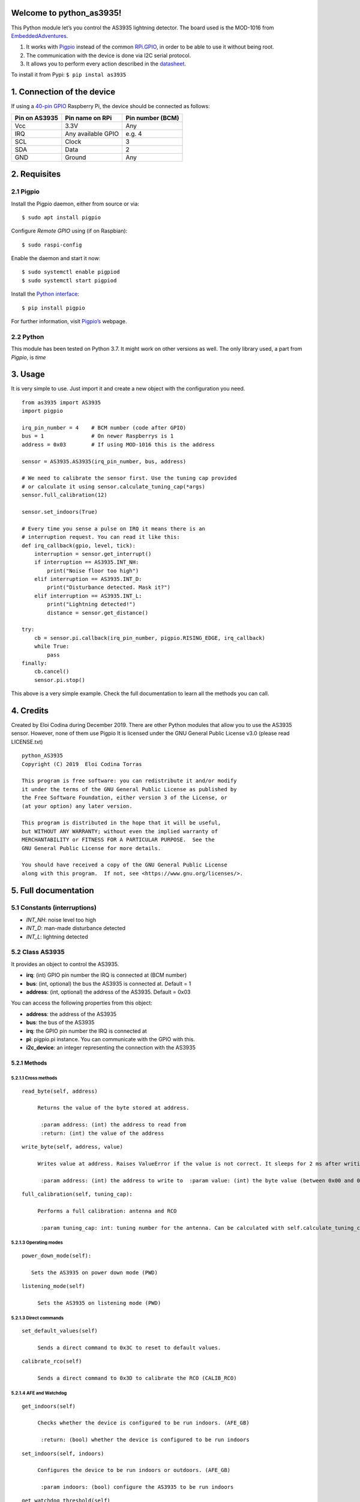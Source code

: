 Welcome to python_as3935!
=========================

This Python module let’s you control the AS3935 lightning detector. The
board used is the MOD-1016 from
`EmbeddedAdventures <http://www.embeddedadventures.com/as3935_lightning_sensor_module_mod-1016.html>`__.

1. It works with `Pigpio <http://abyz.me.uk/rpi/pigpio/>`__ instead of
   the common `RPi.GPIO <https://pypi.org/project/RPi.GPIO/>`__, in
   order to be able to use it without being root.
2. The communication with the device is done via I2C serial protocol.
3. It allows you to perform every action described in the
   `datasheet <http://www.embeddedadventures.com/datasheets/AS3935_Datasheet_EN_v2.pdf>`__.

To install it from Pypi: ``$ pip instal as3935``

1. Connection of the device
===========================

If using a `40-pin
GPIO <https://www.raspberrypi.org/documentation/usage/gpio/>`__
Raspberry Pi, the device should be connected as follows:

+---------------+--------------------+------------------+
| Pin on AS3935 | Pin name on RPi    | Pin number (BCM) |
+===============+====================+==================+
| Vcc           | 3.3V               | Any              |
+---------------+--------------------+------------------+
| IRQ           | Any available GPIO | e.g. 4           |
+---------------+--------------------+------------------+
| SCL           | Clock              | 3                |
+---------------+--------------------+------------------+
| SDA           | Data               | 2                |
+---------------+--------------------+------------------+
| GND           | Ground             | Any              |
+---------------+--------------------+------------------+

2. Requisites
=============

2.1 Pigpio
----------

Install the Pigpio daemon, either from source or via:

::

   $ sudo apt install pigpio

Configure *Remote GPIO* using (if on Raspbian):

::

   $ sudo raspi-config

Enable the daemon and start it now:

::

   $ sudo systemctl enable pigpiod
   $ sudo systemctl start pigpiod

Install the `Python interface <https://pypi.org/project/pigpio/>`__:

::

   $ pip install pigpio

For further information, visit
`Pigpio’s <http://abyz.me.uk/rpi/pigpio/pigpiod.html>`__ webpage.

2.2 Python
----------

This module has been tested on Python 3.7. It might work on other
versions as well. The only library used, a part from *Pigpio*, is *time*

3. Usage
========

It is very simple to use. Just import it and create a new object with
the configuration you need.

::

   from as3935 import AS3935
   import pigpio
       
   irq_pin_number = 4    # BCM number (code after GPIO)
   bus = 1               # On newer Raspberrys is 1
   address = 0x03        # If using MOD-1016 this is the address

   sensor = AS3935.AS3935(irq_pin_number, bus, address)

   # We need to calibrate the sensor first. Use the tuning cap provided
   # or calculate it using sensor.calculate_tuning_cap(*args)
   sensor.full_calibration(12)

   sensor.set_indoors(True)

   # Every time you sense a pulse on IRQ it means there is an
   # interruption request. You can read it like this:
   def irq_callback(gpio, level, tick):
       interruption = sensor.get_interrupt()
       if interruption == AS3935.INT_NH:
           print("Noise floor too high")
       elif interruption == AS3935.INT_D:
           print("Disturbance detected. Mask it?")
       elif interruption == AS3935.INT_L:
           print("Lightning detected!")
           distance = sensor.get_distance()

   try:
       cb = sensor.pi.callback(irq_pin_number, pigpio.RISING_EDGE, irq_callback)
       while True:
           pass
   finally:
       cb.cancel()
       sensor.pi.stop()   

This above is a very simple example. Check the full documentation to
learn all the methods you can call.

4. Credits
==========

Created by Eloi Codina during December 2019. There are other Python
modules that allow you to use the AS3935 sensor. However, none of them
use Pigpio It is licensed under the GNU General Public License v3.0
(please read LICENSE.txt)

::

       python_AS3935
       Copyright (C) 2019  Eloi Codina Torras

       This program is free software: you can redistribute it and/or modify
       it under the terms of the GNU General Public License as published by
       the Free Software Foundation, either version 3 of the License, or
       (at your option) any later version.

       This program is distributed in the hope that it will be useful,
       but WITHOUT ANY WARRANTY; without even the implied warranty of
       MERCHANTABILITY or FITNESS FOR A PARTICULAR PURPOSE.  See the
       GNU General Public License for more details.

       You should have received a copy of the GNU General Public License
       along with this program.  If not, see <https://www.gnu.org/licenses/>.

5. Full documentation
=====================

5.1 Constants (interruptions)
-----------------------------

-  *INT_NH*: noise level too high
-  *INT_D*: man-made disturbance detected
-  *INT_L*: lightning detected

5.2 Class AS3935
----------------

It provides an object to control the AS3935.

-  **irq**: (int) GPIO pin number the IRQ is connected at (BCM number)
-  **bus**: (int, optional) the bus the AS3935 is connected at. Default
   = 1
-  **address**: (int, optional) the address of the AS3935. Default =
   0x03

You can access the following properties from this object:

-  **address**: the address of the AS3935
-  **bus**: the bus of the AS3935
-  **irq**: the GPIO pin number the IRQ is connected at
-  **pi**: pigpio.pi instance. You can communicate with the GPIO with
   this.
-  **i2c_device**: an integer representing the connection with the
   AS3935

5.2.1 Methods
~~~~~~~~~~~~~

5.2.1.1 Cross methods
^^^^^^^^^^^^^^^^^^^^^

::

   read_byte(self, address)
         
        Returns the value of the byte stored at address.
          
         :param address: (int) the address to read from  
         :return: (int) the value of the address  

::

   write_byte(self, address, value)
         
        Writes value at address. Raises ValueError if the value is not correct. It sleeps for 2 ms after writing the value
          
         :param address: (int) the address to write to  :param value: (int) the byte value (between 0x00 and 0xFF) 

::

   full_calibration(self, tuning_cap):  
       
        Performs a full calibration: antenna and RCO  
        
         :param tuning_cap: int: tuning number for the antenna. Can be calculated with self.calculate_tuning_cap() 

5.2.1.3 Operating modes
^^^^^^^^^^^^^^^^^^^^^^^

::

   power_down_mode(self):    
     
      Sets the AS3935 on power down mode (PWD) 

::

   listening_mode(self) 
       
        Sets the AS3935 on listening mode (PWD) 

5.2.1.3 Direct commands
^^^^^^^^^^^^^^^^^^^^^^^

::

   set_default_values(self) 
       
        Sends a direct command to 0x3C to reset to default values. 

::

   calibrate_rco(self)  
       
        Sends a direct command to 0x3D to calibrate the RCO (CALIB_RCO) 

5.2.1.4 AFE and Watchdog
^^^^^^^^^^^^^^^^^^^^^^^^

::

   get_indoors(self)
       
        Checks whether the device is configured to be run indoors. (AFE_GB)  
        
         :return: (bool) whether the device is configured to be run indoors  

::

   set_indoors(self, indoors)
       
        Configures the device to be run indoors or outdoors. (AFE_GB)  
        
         :param indoors: (bool) configure the AS3935 to be run indoors 

::

   get_watchdog_threshold(self)
       
        Returns the watchdog threshold (WDTH)  
        
         :return: (int) the current watchdog threshold  

::

   set_watchdog_threshold(self, value=0b0001):  
         
        Sets the watchdog threshold to value (WDTH). If called without parameters, it sets it to the default configuration. Can raise a ValueError if not 0 <= value <= 0b1111  
        
         :param value: (int, optional) The value to be set. From 0b0000 to 0b1111. Default=0b0001  

5.2.1.5 Noise floor generator
^^^^^^^^^^^^^^^^^^^^^^^^^^^^^

::

   get_noise_floor(self)
         
        Checks the current noise floor threshold (NF_LEV).  
        
         :return: (int) the current noise floor threshold  

::

   set_noise_floor(self, noise_floor=0b010) 
         
        Sets a new noise floor threshold (NF_LEV). If called without parameters, it sets it to the default configuration. Can raise a ValueError if not 0 <= noise_floor <= 0b111  
       
         :param noise_floor: (int, optional) The value to be set. From 0b000 to 0b111

::

   lower_noise_floor(self, min_noise=0b000)  
         
        Lowers the noise floor threshold by one step (subtracts 1 to the current NF_LEV) if it is currently higher than min_noise. Can raise a ValueError if not 0 <= min_noise <= 0b111  
        
         :param min_noise: (int, optional) the minimum NF_LEV the device should be set at. Default = 0b000  :return: (int) the new noise floor threshold 

::

   raise_noise_floor(self, max_noise=0b111) 
        
        Raises the noise floor threshold by one step (adds 1 to the current NF_LEV) if it is currently lower than max_noise Can raise a ValueError if not 0 <= max_noise <= 0b111  
        
         :param max_noise: (int, optional) the maximum  NF_LEV the device should be set at. Default 0b111  :return: (int) the new noise floor threshold  

#### 5.2.1.6 Signal validation

::

   get_spike_rejection(self) 
       
        Checks the current spike rejection settings (SREJ)  
        
         :return: (int) the current spike rejection setting (SREJ)  

::

   set_spike_rejection(self, value=0b0010)  
       
        Sets a new setting for the spike rejection algorithm (SREJ). If the function is called without any parameter, it sets it to the default value of 0b0010 Can raise a ValueError if not 0 <= value <= 0b1111  
        
        :param value: (int, optional) the value to set SREJ. Default = 0b0010 

5.2.1.7 Energy calculation
^^^^^^^^^^^^^^^^^^^^^^^^^^

::

   get_energy(self)  
         
        Checks the last lightning strike's energy calculation. It does not have any physical meaning. (Energy of the Single Lightning *SBYTE)  
        
         :return: (int) last strike's energy 

#### 5.2.1.8 Distance estimation

::

   def get_distance(self)  
        
        Checks the estimation of the last lightning strike's distance in km (DISTANCE).  
        
         :return: (int/None) last strike's distance in km. None if out of range, 0 if overhead  

::

   get_interrupt(self)  
       
        Checks the reason of the interruption (INT). To know what it is, use the constants: INT_NH: noise level too high INT_D: disturber detected INT_L: lightning strike detected  
        
        It sleeps for 2 ms before retrieving the value, as specified at the datasheet.  
        
         :return: (int) the interruption reason  

::

   set_mask_disturber(self, mask_dist)
       
        Sets whether disturbers should be masked (MASK_DIST).  
        
         :param mask_dist: (bool) whether disturbers should be masked 

::

   get_mask_disturber(self)
       
        Checks whether disturbers are currently masked (MASK_DIST).  
        
         :return: (bool) whether disturbers are currently masked  

::

   get_min_strikes(self)
       
        Checks the current configuration of how many strikes AS3935 has to detect in 15 minutes to issue an interrupt (MIN_NUM_LIG). In case of an error, it raises a LookupError  
        
         :return: (int) number of strikes. Possible values: 1, 5, 9, 16

::

   set_min_strikes(self, min_strikes)  
       
        Sets the minumum number of lightning strikes the AS3935 has to detect in 15 minutes to issue an interrupt (MIN_NUM_LIG). Can raise a ValueError if min_strikes is not an accepted value.  
        
         :param min_strikes: (int) min number of strikes to issue an interrupt. Possible values: 1, 5, 9, 16 

::

   clear_lightning_stats(self)
           
        Clears the statistics built up by the lightning distance estimation algorithm (CL_STAT) 

#### 5.2.1.10 Antenna tunning

::

   get_display_lco(self)  
       
        Checks whether the antenna resonance frequency is currently displayed on the IRQ pin (DISP_LCO)  
        
         :return: (bool) whether the antenna resonance frequency is currently displayed

::

   set_display_lco(self, display_lco)  
         
        Sets whether the antenna resonance frequency should be displayed on the IRQ pin(DISP_LCO).  
        
         :param display_lco: (bool) whether the antenna resonance frequency should be displayed 

::

   set_tune_antenna(self, tuning_cap) 
       
        Sets the antenna calibration. It adds or removes internal capacitors according to tuning_cap (TUN_CAP). If tuning_cap is unknown, this could be calculated by calculate_tuning_cap(self, frequency_divisor, tries_frequency) Can raise a ValueError if not 0 <= tuning_cap <= 15  
        
         :param tuning_cap: (int) the number to calibrate the antenna 

::

   calculate_tuning_cap(self, frequency_divisor=16, tries_frequency=3, seconds_try=4)  
       
        Measures the frequency of the LC resonator for every possible tuning_cap and returns the best value. If possible, use the default values for frequency_divisor, tries_frequency and seconds_try. This function takes a long time. It should take about tries_frequency*seconds_try*16 seconds given that there are 16 tuning possibilities.  
        The ideal frequency is of 500 kHz  
        Can raise ValueError if frequency_divisor is not a valid number.  
        
         :param frequency_divisor: (int) the divisor the AS3935 uses to divide the frequency before displaying it on the IRQ 
         :param tries_frequency: (int) number of times the current frequency is calculated during *seconds_try* seconds to calculate an average  
         :param seconds_try: (float) seconds during which pulses on IRQ will be counted to calculate the internal frequency  
         :return: (int) a tuning number between 0 and 15

::

   calculate_resonance_frequency(self, seconds)  
        
        Sets the AS3935 to display the antenna resonance frequency on the IRQ during *seconds* and counts the number of pulses in this time to calculate the internal frequency. To get the real frequency multiply this value by the frequency divisor ratio.
          
         :param seconds: (int) number of seconds while it should count spikes  :return: (int) internal frequency 

::

   get_frequency_division_ratio(self)  
       
        Gets the current frequency division ratio. Number by which the real antenna resonance frequency is divided to display on the IRQ pin (LCO_FDIV). Can raise a LookupError if there is an error checkig the configuration.  
        
         :return: (int) frequency division ratio. Possible numbers: 16, 32, 64, 128  

::

   set_frequency_division_ratio(self, divisor=16)  
       
        Sets a new frequency division ration by which the antenna resonance frequency is divided to display on the IRQ pin (LCO_FDIV).If called with no parameter, it defaults to 16. Can raise a ValueError if *divisor* is not an accepted number.  
        
         :param divisor: (int, optional) frequency divisor ratio. Accepted values = (16, 32, 64, 128). Default = 16 

5.2.1.11 Clock generation
^^^^^^^^^^^^^^^^^^^^^^^^^

::

   get_display_srco(self) 
       
        Checks whether the SRCO frequency is being displayed on the IRQ pin.  
        
         :return: (bool) whether the SRCO frequency is currently displayed 

::

   set_display_srco(self, display_srco) 
       
        Sets whether the SRCO frequency should be displayed on the IRQ pin.  
        
         :param display_srco: (bool) whether the SRCO frequency should be displayed 

::

   get_display_trco(self)  
       
        Checks' whether the TRCO frequency is being displayed on the IRQ pin. 
         
         :return: (bool) whether the TRCO frequency is currently displayed  

::

   set_display_trco(self, display_trco)  
       
        Sets whether the TRCO frequency should be displayed on the IRQ pin. 
    
         :param display_srco: (bool) whether the TRCO frequency should be displayed  

::

   calibrate_trco(self)  
       
        Calibrates the TRCO by sending the direct command CALIB_RCO and toggling the DIS_TRCO bit (low-high-low) 
